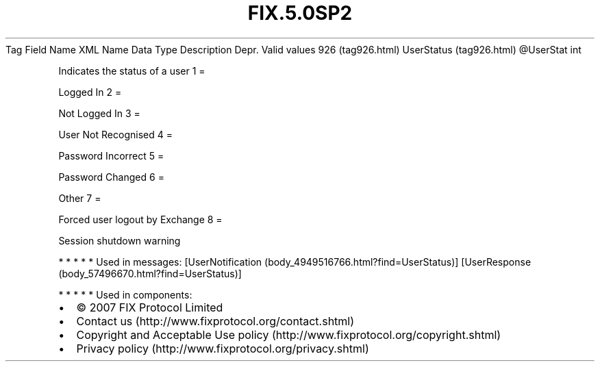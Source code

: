.TH FIX.5.0SP2 "" "" "Tag #926"
Tag
Field Name
XML Name
Data Type
Description
Depr.
Valid values
926 (tag926.html)
UserStatus (tag926.html)
\@UserStat
int
.PP
Indicates the status of a user
1
=
.PP
Logged In
2
=
.PP
Not Logged In
3
=
.PP
User Not Recognised
4
=
.PP
Password Incorrect
5
=
.PP
Password Changed
6
=
.PP
Other
7
=
.PP
Forced user logout by Exchange
8
=
.PP
Session shutdown warning
.PP
   *   *   *   *   *
Used in messages:
[UserNotification (body_4949516766.html?find=UserStatus)]
[UserResponse (body_57496670.html?find=UserStatus)]
.PP
   *   *   *   *   *
Used in components:

.PD 0
.P
.PD

.PP
.PP
.IP \[bu] 2
© 2007 FIX Protocol Limited
.IP \[bu] 2
Contact us (http://www.fixprotocol.org/contact.shtml)
.IP \[bu] 2
Copyright and Acceptable Use policy (http://www.fixprotocol.org/copyright.shtml)
.IP \[bu] 2
Privacy policy (http://www.fixprotocol.org/privacy.shtml)
